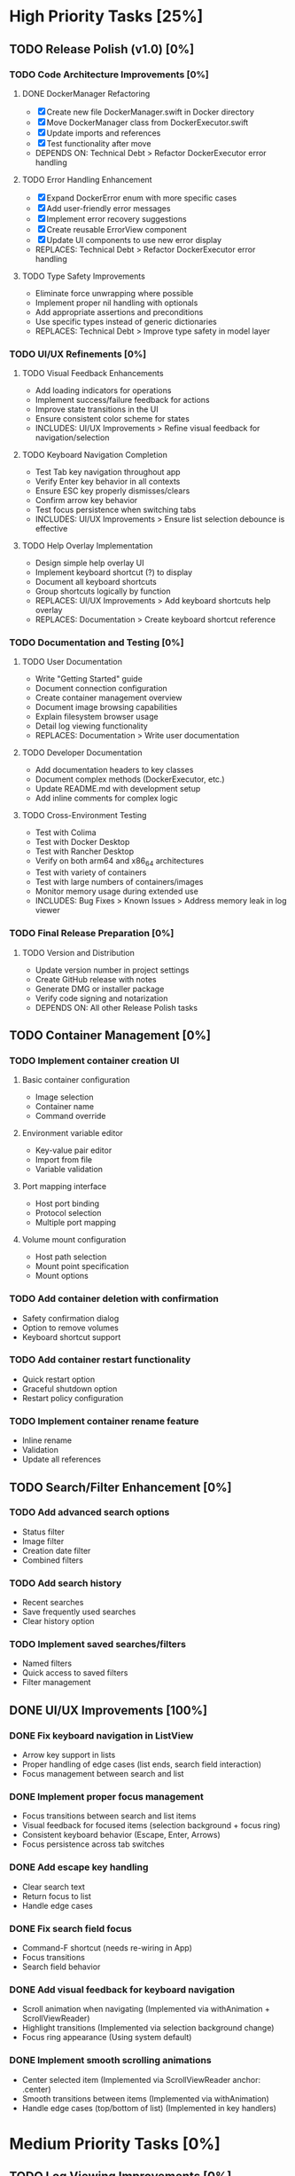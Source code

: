 * High Priority Tasks [25%]
** TODO Release Polish (v1.0) [0%]
*** TODO Code Architecture Improvements [0%]
**** DONE DockerManager Refactoring
     - [X] Create new file DockerManager.swift in Docker directory
     - [X] Move DockerManager class from DockerExecutor.swift
     - [X] Update imports and references
     - [X] Test functionality after move
     - DEPENDS ON: Technical Debt > Refactor DockerExecutor error handling
**** TODO Error Handling Enhancement
     - [X] Expand DockerError enum with more specific cases
     - [X] Add user-friendly error messages
     - [X] Implement error recovery suggestions
     - [X] Create reusable ErrorView component
     - [X] Update UI components to use new error display
     - REPLACES: Technical Debt > Refactor DockerExecutor error handling
**** TODO Type Safety Improvements
     - Eliminate force unwrapping where possible
     - Implement proper nil handling with optionals
     - Add appropriate assertions and preconditions
     - Use specific types instead of generic dictionaries
     - REPLACES: Technical Debt > Improve type safety in model layer

*** TODO UI/UX Refinements [0%]
**** TODO Visual Feedback Enhancements
     - Add loading indicators for operations
     - Implement success/failure feedback for actions
     - Improve state transitions in the UI
     - Ensure consistent color scheme for states
     - INCLUDES: UI/UX Improvements > Refine visual feedback for navigation/selection
**** TODO Keyboard Navigation Completion
     - Test Tab key navigation throughout app
     - Verify Enter key behavior in all contexts
     - Ensure ESC key properly dismisses/clears
     - Confirm arrow key behavior
     - Test focus persistence when switching tabs
     - INCLUDES: UI/UX Improvements > Ensure list selection debounce is effective
**** TODO Help Overlay Implementation
     - Design simple help overlay UI
     - Implement keyboard shortcut (?) to display
     - Document all keyboard shortcuts
     - Group shortcuts logically by function
     - REPLACES: UI/UX Improvements > Add keyboard shortcuts help overlay
     - REPLACES: Documentation > Create keyboard shortcut reference

*** TODO Documentation and Testing [0%]
**** TODO User Documentation
     - Write "Getting Started" guide
     - Document connection configuration
     - Create container management overview
     - Document image browsing capabilities
     - Explain filesystem browser usage
     - Detail log viewing functionality
     - REPLACES: Documentation > Write user documentation
**** TODO Developer Documentation
     - Add documentation headers to key classes
     - Document complex methods (DockerExecutor, etc.)
     - Update README.md with development setup
     - Add inline comments for complex logic
**** TODO Cross-Environment Testing
     - Test with Colima
     - Test with Docker Desktop
     - Test with Rancher Desktop
     - Verify on both arm64 and x86_64 architectures
     - Test with variety of containers
     - Test with large numbers of containers/images
     - Monitor memory usage during extended use
     - INCLUDES: Bug Fixes > Known Issues > Address memory leak in log viewer

*** TODO Final Release Preparation [0%]
**** TODO Version and Distribution
     - Update version number in project settings
     - Create GitHub release with notes
     - Generate DMG or installer package
     - Verify code signing and notarization
     - DEPENDS ON: All other Release Polish tasks

** TODO Container Management [0%]
*** TODO Implement container creation UI
**** Basic container configuration
     - Image selection
     - Container name
     - Command override
**** Environment variable editor
     - Key-value pair editor
     - Import from file
     - Variable validation
**** Port mapping interface
     - Host port binding
     - Protocol selection
     - Multiple port mapping
**** Volume mount configuration
     - Host path selection
     - Mount point specification
     - Mount options

*** TODO Add container deletion with confirmation
    - Safety confirmation dialog
    - Option to remove volumes
    - Keyboard shortcut support

*** TODO Add container restart functionality
    - Quick restart option
    - Graceful shutdown option
    - Restart policy configuration

*** TODO Implement container rename feature
    - Inline rename
    - Validation
    - Update all references

** TODO Search/Filter Enhancement [0%]
*** TODO Add advanced search options
    - Status filter
    - Image filter
    - Creation date filter
    - Combined filters
*** TODO Add search history
    - Recent searches
    - Save frequently used searches
    - Clear history option
*** TODO Implement saved searches/filters
    - Named filters
    - Quick access to saved filters
    - Filter management

** DONE UI/UX Improvements [100%]
*** DONE Fix keyboard navigation in ListView
    - Arrow key support in lists
    - Proper handling of edge cases (list ends, search field interaction)
    - Focus management between search and list
*** DONE Implement proper focus management
    - Focus transitions between search and list items
    - Visual feedback for focused items (selection background + focus ring)
    - Consistent keyboard behavior (Escape, Enter, Arrows)
    - Focus persistence across tab switches
*** DONE Add escape key handling
    - Clear search text
    - Return focus to list
    - Handle edge cases
*** DONE Fix search field focus
    - Command-F shortcut (needs re-wiring in App)
    - Focus transitions
    - Search field behavior
*** DONE Add visual feedback for keyboard navigation
    - Scroll animation when navigating (Implemented via withAnimation + ScrollViewReader)
    - Highlight transitions (Implemented via selection background change)
    - Focus ring appearance (Using system default)
*** DONE Implement smooth scrolling animations
    - Center selected item (Implemented via ScrollViewReader anchor: .center)
    - Smooth transitions between items (Implemented via withAnimation)
    - Handle edge cases (top/bottom of list) (Implemented in key handlers)
* Medium Priority Tasks [0%]
** TODO Log Viewing Improvements [0%]
*** TODO Implement real-time log streaming
    - Auto-scroll option
    - Pause/resume functionality
    - Buffer management
*** TODO Add log search/filter
    - Text search
    - Regex support
    - Highlight matches
*** TODO Add log export functionality
    - Save to file
    - Copy to clipboard
    - Format options
*** TODO Add timestamp filtering
    - Time range selection
    - Relative time filters
    - Custom time formats

** TODO Image Management [0%]
*** TODO Add image pull interface
    - Registry selection
    - Tag selection
    - Pull progress
*** TODO Implement image deletion
    - Unused image cleanup
    - Tag removal
    - Force removal option
*** TODO Add image tag management
    - Create new tags
    - Remove tags
    - Tag search

** TODO Filesystem Browser Enhancements [0%]
*** TODO Add file upload capability
    - Drag and drop support
    - Progress indication
    - Overwrite confirmation
*** TODO Implement file download
    - Save to local system
    - Directory download
    - Progress tracking
*** TODO Add file permission management
    - Change mode
    - Change owner
    - Recursive options
* Low Priority Tasks [0%]
** TODO Docker Compose Integration [0%]
*** TODO Add compose file parser
    - YAML validation
    - Service detection
    - Environment variable expansion
*** TODO Implement compose service management
    - Start/stop services
    - Service logs
    - Service configuration
*** TODO Add compose file editor
    - Syntax highlighting
    - Validation
    - Auto-completion
** TODO Performance Optimization [0%]
*** TODO Implement container list caching
    - Memory cache
    - Disk persistence
    - Cache invalidation
*** TODO Optimize image list loading
    - Lazy loading
    - Background updates
    - Progress indication
*** TODO Add background refresh management
    - Configurable intervals
    - Conditional updates
    - Network optimization
* Bug Fixes [100%]
** DONE Known Issues [100%]
*** DONE Fix focus loss after container selection
    - Investigated focus chain
    - Implemented focus persistence via @StateObject
    - Added focus debugging (and removed)
*** TODO Fix UI Hang during Filesystem Browse
    - Investigate `__recvfrom` block in `SocketConnection.readResponse` during `DockerExecutor.exec`.
    - Ensure `DockerExecutor.exec` and `SocketConnection` calls are fully non-blocking.
    - Implement timeout mechanism for socket read operations, especially for `exec`.
    - Propagate timeout/errors back to `FilesystemBrowserView` for user feedback.
    - Ensure `FilesystemBrowserView.fetch` runs off the main thread.
*** TODO Address memory leak in log viewer
    - Profile memory usage
    - Implement proper cleanup
    - Add memory monitoring
    - MERGED INTO: Release Polish > Documentation and Testing > Cross-Environment Testing
** Technical Debt [33%]
*** TODO Refine ListView state management
    - Evaluate @StateObject approach for potential issues.
    - Monitor performance, consider alternatives if needed.
*** TODO Review AnyView usage
    - Check if AnyView type erasures in list view callers can be avoided.
    - Prioritize performance and clarity.
*** DONE Clean up view hierarchy
    - Reduced view nesting via generic ListView
    - Extracted common components (StatusBadgeView, ContainerActionsView)
    - Improved state management (moved state to ListViewState)
*** TODO Refactor List Fetch Error Handling
    - Currently, DockerManager holds list-specific errors (containerListError, imageListError), violating SoC.
    - Move list fetching logic (calling manager.fetchX) and error handling into ContainerListView/ImageListView, likely using local @StateObject ViewModels.
    - DockerManager should only provide fetch methods and potentially a general status, not UI-specific list error states.
